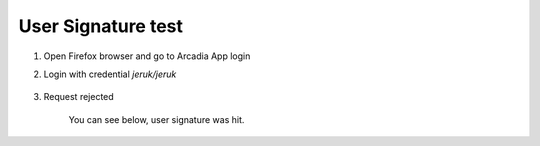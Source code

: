 User Signature test
====

#. Open Firefox browser and go to Arcadia App login

#. Login with credential *jeruk/jeruk*

    .. image:: img/jeruk-a1.png

#. Request rejected

    .. image:: img/jeruk-a2.png

    You can see below, user signature was hit.

    .. image:: img/jeruk-a3.png